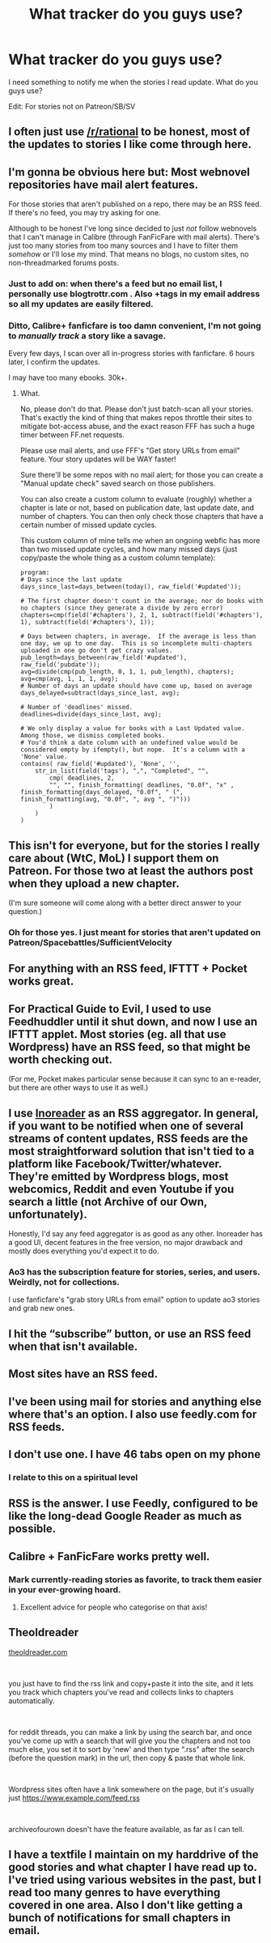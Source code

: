 #+TITLE: What tracker do you guys use?

* What tracker do you guys use?
:PROPERTIES:
:Author: SkyTroupe
:Score: 10
:DateUnix: 1551376175.0
:DateShort: 2019-Feb-28
:END:
I need something to notify me when the stories I read update. What do you guys use?

Edit: For stories not on Patreon/SB/SV


** I often just use [[/r/rational]] to be honest, most of the updates to stories I like come through here.
:PROPERTIES:
:Score: 34
:DateUnix: 1551393871.0
:DateShort: 2019-Mar-01
:END:


** I'm gonna be obvious here but: Most webnovel repositories have mail alert features.

For those stories that aren't published on a repo, there may be an RSS feed. If there's no feed, you may try asking for one.

Although to be honest I've long since decided to just /not/ follow webnovels that I can't manage in Calibre (through FanFicFare with mail alerts). There's just too many stories from too many sources and I have to filter them /somehow/ or I'll lose my mind. That means no blogs, no custom sites, no non-threadmarked forums posts.
:PROPERTIES:
:Author: rdalex
:Score: 21
:DateUnix: 1551378936.0
:DateShort: 2019-Feb-28
:END:

*** Just to add on: when there's a feed but no email list, I personally use blogtrottr.com . Also +tags in my email address so all my updates are easily filtered.
:PROPERTIES:
:Author: RiOrius
:Score: 2
:DateUnix: 1551392017.0
:DateShort: 2019-Mar-01
:END:


*** Ditto, Calibre+ fanficfare is too damn convenient, I'm not going to /manually track/ a story like a savage.

Every few days, I scan over all in-progress stories with fanficfare. 6 hours later, I confirm the updates.

I may have too many ebooks. 30k+.
:PROPERTIES:
:Author: nerdguy1138
:Score: 1
:DateUnix: 1551587700.0
:DateShort: 2019-Mar-03
:END:

**** What.

No, please don't do that. Please don't just batch-scan all your stories. That's exactly the kind of thing that makes repos throttle their sites to mitigate bot-access abuse, and the exact reason FFF has such a huge timer between FF.net requests.

Please use mail alerts, and use FFF's "Get story URLs from email" feature. Your story updates will be WAY faster!

Sure there'll be some repos with no mail alert; for those you can create a "Manual update check" saved search on those publishers.

You can also create a custom column to evaluate (roughly) whether a chapter is late or not, based on publication date, last update date, and number of chapters. You can then only check those chapters that have a certain number of missed update cycles.

This custom column of mine tells me when an ongoing webfic has more than two missed update cycles, and how many missed days (just copy/paste the whole thing as a custom column template):

#+begin_example
  program:
  # Days since the last update
  days_since_last=days_between(today(), raw_field('#updated'));

  # The first chapter doesn't count in the average; nor do books with no chapters (since they generate a divide by zero error)
  chapters=cmp(field('#chapters'), 2, 1, subtract(field('#chapters'), 1), subtract(field('#chapters'), 1));

  # Days between chapters, in average.  If the average is less than one day, we up to one day.  This is so incomplete multi-chapters uploaded in one go don't get crazy values.
  pub_length=days_between(raw_field('#updated'), raw_field('pubdate'));
  avg=divide(cmp(pub_length, 0, 1, 1, pub_length), chapters);
  avg=cmp(avg, 1, 1, 1, avg);
  # Number of days an update should have come up, based on average
  days_delayed=subtract(days_since_last, avg);

  # Number of 'deadlines' missed.
  deadlines=divide(days_since_last, avg);

  # We only display a value for books with a Last Updated value. Among those, we dismiss completed books.
  # You'd think a date column with an undefined value would be considered empty by ifempty(), but nope.  It's a column with a 'None' value.
  contains( raw_field('#updated'), 'None', '',
      str_in_list(field('tags'), ",", "Completed", "",
          cmp( deadlines, 2,
          "", "", finish_formatting( deadlines, "0.0f", "x" , finish_formatting(days_delayed, "0.0f", " (", finish_formatting(avg, "0.0f", ", avg ", ")")))
          )
      )
  )
#+end_example
:PROPERTIES:
:Author: rdalex
:Score: 2
:DateUnix: 1551724765.0
:DateShort: 2019-Mar-04
:END:


** This isn't for everyone, but for the stories I really care about (WtC, MoL) I support them on Patreon. For those two at least the authors post when they upload a new chapter.

(I'm sure someone will come along with a better direct answer to your question.)
:PROPERTIES:
:Author: 8gigcheckbook
:Score: 9
:DateUnix: 1551376708.0
:DateShort: 2019-Feb-28
:END:

*** Oh for those yes. I just meant for stories that aren't updated on Patreon/Spacebattles/SufficientVelocity
:PROPERTIES:
:Author: SkyTroupe
:Score: 4
:DateUnix: 1551377173.0
:DateShort: 2019-Feb-28
:END:


** For anything with an RSS feed, IFTTT + Pocket works great.
:PROPERTIES:
:Author: endtime
:Score: 7
:DateUnix: 1551377984.0
:DateShort: 2019-Feb-28
:END:


** For Practical Guide to Evil, I used to use Feedhuddler until it shut down, and now I use an IFTTT applet. Most stories (eg. all that use Wordpress) have an RSS feed, so that might be worth checking out.

(For me, Pocket makes particular sense because it can sync to an e-reader, but there are other ways to use it as well.)
:PROPERTIES:
:Author: Arancaytar
:Score: 5
:DateUnix: 1551383372.0
:DateShort: 2019-Feb-28
:END:


** I use [[https://www.inoreader.com/][Inoreader]] as an RSS aggregator. In general, if you want to be notified when one of several streams of content updates, RSS feeds are the most straightforward solution that isn't tied to a platform like Facebook/Twitter/whatever. They're emitted by Wordpress blogs, most webcomics, Reddit and even Youtube if you search a little (not Archive of our Own, unfortunately).

Honestly, I'd say any feed aggregator is as good as any other. Inoreader has a good UI, decent features in the free version, no major drawback and mostly does everything you'd expect it to do.
:PROPERTIES:
:Author: CouteauBleu
:Score: 3
:DateUnix: 1551378339.0
:DateShort: 2019-Feb-28
:END:

*** Ao3 has the subscription feature for stories, series, and users. Weirdly, not for collections.

I use fanficfare's "grab story URLs from email" option to update ao3 stories and grab new ones.
:PROPERTIES:
:Author: nerdguy1138
:Score: 1
:DateUnix: 1551587839.0
:DateShort: 2019-Mar-03
:END:


** I hit the “subscribe” button, or use an RSS feed when that isn't available.
:PROPERTIES:
:Author: callmesalticidae
:Score: 2
:DateUnix: 1551379439.0
:DateShort: 2019-Feb-28
:END:


** Most sites have an RSS feed.
:PROPERTIES:
:Author: EthanCC
:Score: 2
:DateUnix: 1551385983.0
:DateShort: 2019-Mar-01
:END:


** I've been using mail for stories and anything else where that's an option. I also use feedly.com for RSS feeds.
:PROPERTIES:
:Author: archpawn
:Score: 2
:DateUnix: 1551392041.0
:DateShort: 2019-Mar-01
:END:


** I don't use one. I have 46 tabs open on my phone
:PROPERTIES:
:Author: TBestIG
:Score: 2
:DateUnix: 1551743964.0
:DateShort: 2019-Mar-05
:END:

*** I relate to this on a spiritual level
:PROPERTIES:
:Author: SkyTroupe
:Score: 3
:DateUnix: 1551842705.0
:DateShort: 2019-Mar-06
:END:


** RSS is the answer. I use Feedly, configured to be like the long-dead Google Reader as much as possible.
:PROPERTIES:
:Author: -main
:Score: 1
:DateUnix: 1551441879.0
:DateShort: 2019-Mar-01
:END:


** Calibre + FanFicFare works pretty well.
:PROPERTIES:
:Score: 1
:DateUnix: 1551479693.0
:DateShort: 2019-Mar-02
:END:

*** Mark currently-reading stories as favorite, to track them easier in your ever-growing hoard.
:PROPERTIES:
:Author: nerdguy1138
:Score: 2
:DateUnix: 1551587517.0
:DateShort: 2019-Mar-03
:END:

**** Excellent advice for people who categorise on that axis!
:PROPERTIES:
:Score: 1
:DateUnix: 1551596971.0
:DateShort: 2019-Mar-03
:END:


** Theoldreader

[[https://theoldreader.com][theoldreader.com]]

​

you just have to find the rss link and copy+paste it into the site, and it lets you track which chapters you've read and collects links to chapters automatically.

​

for reddit threads, you can make a link by using the search bar, and once you've come up with a search that will give you the chapters and not too much else, you set it to sort by 'new' and then type ".rss" after the search (before the question mark) in the url, then copy & paste that whole link.

​

Wordpress sites often have a link somewhere on the page, but it's usually just [[https://www.example.com/feed.rss]]

​

archiveofourown doesn't have the feature available, as far as I can tell.
:PROPERTIES:
:Author: MilesSand
:Score: 1
:DateUnix: 1551486252.0
:DateShort: 2019-Mar-02
:END:


** I have a textfile I maintain on my harddrive of the good stories and what chapter I have read up to. I've tried using various websites in the past, but I read too many genres to have everything covered in one area. Also I don't like getting a bunch of notifications for small chapters in email.
:PROPERTIES:
:Author: Judah77
:Score: 1
:DateUnix: 1551579844.0
:DateShort: 2019-Mar-03
:END:
